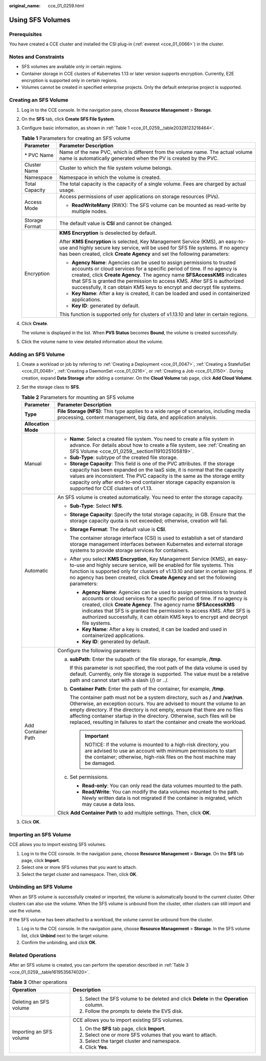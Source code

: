 :original_name: cce_01_0259.html

.. _cce_01_0259:

Using SFS Volumes
=================

Prerequisites
-------------

You have created a CCE cluster and installed the CSI plug-in (:ref:`everest <cce_01_0066>`) in the cluster.

Notes and Constraints
---------------------

-  SFS volumes are available only in certain regions.
-  Container storage in CCE clusters of Kubernetes 1.13 or later version supports encryption. Currently, E2E encryption is supported only in certain regions.
-  Volumes cannot be created in specified enterprise projects. Only the default enterprise project is supported.

.. _cce_01_0259__section1191025105819:

Creating an SFS Volume
----------------------

#. Log in to the CCE console. In the navigation pane, choose **Resource Management** > **Storage**.

#. On the **SFS** tab, click **Create SFS File System**.

#. Configure basic information, as shown in :ref:`Table 1 <cce_01_0259__table20328123218464>`.

   .. _cce_01_0259__table20328123218464:

   .. table:: **Table 1** Parameters for creating an SFS volume

      +-----------------------------------+--------------------------------------------------------------------------------------------------------------------------------------------------------------------------------------------------------------------------------------------------------------------------------------------------------------------------------------------------------------------------------------+
      | Parameter                         | Parameter Description                                                                                                                                                                                                                                                                                                                                                                |
      +===================================+======================================================================================================================================================================================================================================================================================================================================================================================+
      | \* PVC Name                       | Name of the new PVC, which is different from the volume name. The actual volume name is automatically generated when the PV is created by the PVC.                                                                                                                                                                                                                                   |
      +-----------------------------------+--------------------------------------------------------------------------------------------------------------------------------------------------------------------------------------------------------------------------------------------------------------------------------------------------------------------------------------------------------------------------------------+
      | Cluster Name                      | Cluster to which the file system volume belongs.                                                                                                                                                                                                                                                                                                                                     |
      +-----------------------------------+--------------------------------------------------------------------------------------------------------------------------------------------------------------------------------------------------------------------------------------------------------------------------------------------------------------------------------------------------------------------------------------+
      | Namespace                         | Namespace in which the volume is created.                                                                                                                                                                                                                                                                                                                                            |
      +-----------------------------------+--------------------------------------------------------------------------------------------------------------------------------------------------------------------------------------------------------------------------------------------------------------------------------------------------------------------------------------------------------------------------------------+
      | Total Capacity                    | The total capacity is the capacity of a single volume. Fees are charged by actual usage.                                                                                                                                                                                                                                                                                             |
      +-----------------------------------+--------------------------------------------------------------------------------------------------------------------------------------------------------------------------------------------------------------------------------------------------------------------------------------------------------------------------------------------------------------------------------------+
      | Access Mode                       | Access permissions of user applications on storage resources (PVs).                                                                                                                                                                                                                                                                                                                  |
      |                                   |                                                                                                                                                                                                                                                                                                                                                                                      |
      |                                   | -  **ReadWriteMany** (RWX): The SFS volume can be mounted as read-write by multiple nodes.                                                                                                                                                                                                                                                                                           |
      +-----------------------------------+--------------------------------------------------------------------------------------------------------------------------------------------------------------------------------------------------------------------------------------------------------------------------------------------------------------------------------------------------------------------------------------+
      | Storage Format                    | The default value is **CSI** and cannot be changed.                                                                                                                                                                                                                                                                                                                                  |
      +-----------------------------------+--------------------------------------------------------------------------------------------------------------------------------------------------------------------------------------------------------------------------------------------------------------------------------------------------------------------------------------------------------------------------------------+
      | Encryption                        | **KMS Encryption** is deselected by default.                                                                                                                                                                                                                                                                                                                                         |
      |                                   |                                                                                                                                                                                                                                                                                                                                                                                      |
      |                                   | After **KMS Encryption** is selected, Key Management Service (KMS), an easy-to-use and highly secure key service, will be used for SFS file systems. If no agency has been created, click **Create Agency** and set the following parameters:                                                                                                                                        |
      |                                   |                                                                                                                                                                                                                                                                                                                                                                                      |
      |                                   | -  **Agency Name**: Agencies can be used to assign permissions to trusted accounts or cloud services for a specific period of time. If no agency is created, click **Create Agency**. The agency name **SFSAccessKMS** indicates that SFS is granted the permission to access KMS. After SFS is authorized successfully, it can obtain KMS keys to encrypt and decrypt file systems. |
      |                                   | -  **Key Name**: After a key is created, it can be loaded and used in containerized applications.                                                                                                                                                                                                                                                                                    |
      |                                   | -  **Key ID**: generated by default.                                                                                                                                                                                                                                                                                                                                                 |
      |                                   |                                                                                                                                                                                                                                                                                                                                                                                      |
      |                                   | This function is supported only for clusters of v1.13.10 and later in certain regions.                                                                                                                                                                                                                                                                                               |
      +-----------------------------------+--------------------------------------------------------------------------------------------------------------------------------------------------------------------------------------------------------------------------------------------------------------------------------------------------------------------------------------------------------------------------------------+

#. Click **Create**.

   The volume is displayed in the list. When **PVS Status** becomes **Bound**, the volume is created successfully.

#. Click the volume name to view detailed information about the volume.

Adding an SFS Volume
--------------------

#. Create a workload or job by referring to :ref:`Creating a Deployment <cce_01_0047>`, :ref:`Creating a StatefulSet <cce_01_0048>`, :ref:`Creating a DaemonSet <cce_01_0216>`, or :ref:`Creating a Job <cce_01_0150>`. During creation, expand **Data Storage** after adding a container. On the **Cloud Volume** tab page, click **Add Cloud Volume**.
#. Set the storage class to **SFS**.

   .. table:: **Table 2** Parameters for mounting an SFS volume

      +-----------------------------------+------------------------------------------------------------------------------------------------------------------------------------------------------------------------------------------------------------------------------------------------------------------------------------------------------------------------------------------------------------------------------------------------------------+
      | Parameter                         | Parameter Description                                                                                                                                                                                                                                                                                                                                                                                      |
      +===================================+============================================================================================================================================================================================================================================================================================================================================================================================================+
      | **Type**                          | **File Storage (NFS)**: This type applies to a wide range of scenarios, including media processing, content management, big data, and application analysis.                                                                                                                                                                                                                                                |
      +-----------------------------------+------------------------------------------------------------------------------------------------------------------------------------------------------------------------------------------------------------------------------------------------------------------------------------------------------------------------------------------------------------------------------------------------------------+
      | **Allocation Mode**               |                                                                                                                                                                                                                                                                                                                                                                                                            |
      +-----------------------------------+------------------------------------------------------------------------------------------------------------------------------------------------------------------------------------------------------------------------------------------------------------------------------------------------------------------------------------------------------------------------------------------------------------+
      | Manual                            | -  **Name**: Select a created file system. You need to create a file system in advance. For details about how to create a file system, see :ref:`Creating an SFS Volume <cce_01_0259__section1191025105819>`.                                                                                                                                                                                              |
      |                                   | -  **Sub-Type**: subtype of the created file storage.                                                                                                                                                                                                                                                                                                                                                      |
      |                                   | -  **Storage Capacity**: This field is one of the PVC attributes. If the storage capacity has been expanded on the IaaS side, it is normal that the capacity values are inconsistent. The PVC capacity is the same as the storage entity capacity only after end-to-end container storage capacity expansion is supported for CCE clusters of v1.13.                                                       |
      +-----------------------------------+------------------------------------------------------------------------------------------------------------------------------------------------------------------------------------------------------------------------------------------------------------------------------------------------------------------------------------------------------------------------------------------------------------+
      | Automatic                         | An SFS volume is created automatically. You need to enter the storage capacity.                                                                                                                                                                                                                                                                                                                            |
      |                                   |                                                                                                                                                                                                                                                                                                                                                                                                            |
      |                                   | -  **Sub-Type**: Select **NFS**.                                                                                                                                                                                                                                                                                                                                                                           |
      |                                   |                                                                                                                                                                                                                                                                                                                                                                                                            |
      |                                   | -  **Storage Capacity**: Specify the total storage capacity, in GB. Ensure that the storage capacity quota is not exceeded; otherwise, creation will fail.                                                                                                                                                                                                                                                 |
      |                                   |                                                                                                                                                                                                                                                                                                                                                                                                            |
      |                                   | -  **Storage Format**: The default value is **CSI**.                                                                                                                                                                                                                                                                                                                                                       |
      |                                   |                                                                                                                                                                                                                                                                                                                                                                                                            |
      |                                   |    The container storage interface (CSI) is used to establish a set of standard storage management interfaces between Kubernetes and external storage systems to provide storage services for containers.                                                                                                                                                                                                  |
      |                                   |                                                                                                                                                                                                                                                                                                                                                                                                            |
      |                                   | -  After you select **KMS Encryption**, Key Management Service (KMS), an easy-to-use and highly secure service, will be enabled for file systems. This function is supported only for clusters of v1.13.10 and later in certain regions. If no agency has been created, click **Create Agency** and set the following parameters:                                                                          |
      |                                   |                                                                                                                                                                                                                                                                                                                                                                                                            |
      |                                   |    -  **Agency Name**: Agencies can be used to assign permissions to trusted accounts or cloud services for a specific period of time. If no agency is created, click **Create Agency**. The agency name **SFSAccessKMS** indicates that SFS is granted the permission to access KMS. After SFS is authorized successfully, it can obtain KMS keys to encrypt and decrypt file systems.                    |
      |                                   |    -  **Key Name**: After a key is created, it can be loaded and used in containerized applications.                                                                                                                                                                                                                                                                                                       |
      |                                   |    -  **Key ID**: generated by default.                                                                                                                                                                                                                                                                                                                                                                    |
      +-----------------------------------+------------------------------------------------------------------------------------------------------------------------------------------------------------------------------------------------------------------------------------------------------------------------------------------------------------------------------------------------------------------------------------------------------------+
      | Add Container Path                | Configure the following parameters:                                                                                                                                                                                                                                                                                                                                                                        |
      |                                   |                                                                                                                                                                                                                                                                                                                                                                                                            |
      |                                   | a. **subPath**: Enter the subpath of the file storage, for example, **/tmp**.                                                                                                                                                                                                                                                                                                                              |
      |                                   |                                                                                                                                                                                                                                                                                                                                                                                                            |
      |                                   |    If this parameter is not specified, the root path of the data volume is used by default. Currently, only file storage is supported. The value must be a relative path and cannot start with a slash (/) or ../.                                                                                                                                                                                         |
      |                                   |                                                                                                                                                                                                                                                                                                                                                                                                            |
      |                                   | b. **Container Path**: Enter the path of the container, for example, **/tmp**.                                                                                                                                                                                                                                                                                                                             |
      |                                   |                                                                                                                                                                                                                                                                                                                                                                                                            |
      |                                   |    The container path must not be a system directory, such as **/** and **/var/run**. Otherwise, an exception occurs. You are advised to mount the volume to an empty directory. If the directory is not empty, ensure that there are no files affecting container startup in the directory. Otherwise, such files will be replaced, resulting in failures to start the container and create the workload. |
      |                                   |                                                                                                                                                                                                                                                                                                                                                                                                            |
      |                                   |    .. important::                                                                                                                                                                                                                                                                                                                                                                                          |
      |                                   |                                                                                                                                                                                                                                                                                                                                                                                                            |
      |                                   |       NOTICE:                                                                                                                                                                                                                                                                                                                                                                                              |
      |                                   |       If the volume is mounted to a high-risk directory, you are advised to use an account with minimum permissions to start the container; otherwise, high-risk files on the host machine may be damaged.                                                                                                                                                                                                 |
      |                                   |                                                                                                                                                                                                                                                                                                                                                                                                            |
      |                                   | c. Set permissions.                                                                                                                                                                                                                                                                                                                                                                                        |
      |                                   |                                                                                                                                                                                                                                                                                                                                                                                                            |
      |                                   |    -  **Read-only**: You can only read the data volumes mounted to the path.                                                                                                                                                                                                                                                                                                                               |
      |                                   |    -  **Read/Write**: You can modify the data volumes mounted to the path. Newly written data is not migrated if the container is migrated, which may cause a data loss.                                                                                                                                                                                                                                   |
      |                                   |                                                                                                                                                                                                                                                                                                                                                                                                            |
      |                                   | Click **Add Container Path** to add multiple settings. Then, click **OK**.                                                                                                                                                                                                                                                                                                                                 |
      +-----------------------------------+------------------------------------------------------------------------------------------------------------------------------------------------------------------------------------------------------------------------------------------------------------------------------------------------------------------------------------------------------------------------------------------------------------+

#. Click **OK**.

Importing an SFS Volume
-----------------------

CCE allows you to import existing SFS volumes.

#. Log in to the CCE console. In the navigation pane, choose **Resource Management** > **Storage**. On the **SFS** tab page, click **Import**.
#. Select one or more SFS volumes that you want to attach.
#. Select the target cluster and namespace. Then, click **OK**.

Unbinding an SFS Volume
-----------------------

When an SFS volume is successfully created or imported, the volume is automatically bound to the current cluster. Other clusters can also use the volume. When the SFS volume is unbound from the cluster, other clusters can still import and use the volume.

If the SFS volume has been attached to a workload, the volume cannot be unbound from the cluster.

#. Log in to the CCE console. In the navigation pane, choose **Resource Management** > **Storage**. In the SFS volume list, click **Unbind** next to the target volume.
#. Confirm the unbinding, and click **OK**.

Related Operations
------------------

After an SFS volume is created, you can perform the operation described in :ref:`Table 3 <cce_01_0259__table1619535674020>`.

.. _cce_01_0259__table1619535674020:

.. table:: **Table 3** Other operations

   +-----------------------------------+------------------------------------------------------------------------------------------+
   | Operation                         | Description                                                                              |
   +===================================+==========================================================================================+
   | Deleting an SFS volume            | #. Select the SFS volume to be deleted and click **Delete** in the **Operation** column. |
   |                                   | #. Follow the prompts to delete the EVS disk.                                            |
   +-----------------------------------+------------------------------------------------------------------------------------------+
   | Importing an SFS volume           | CCE allows you to import existing SFS volumes.                                           |
   |                                   |                                                                                          |
   |                                   | #. On the **SFS** tab page, click **Import**.                                            |
   |                                   | #. Select one or more SFS volumes that you want to attach.                               |
   |                                   | #. Select the target cluster and namespace.                                              |
   |                                   | #. Click **Yes**.                                                                        |
   +-----------------------------------+------------------------------------------------------------------------------------------+
